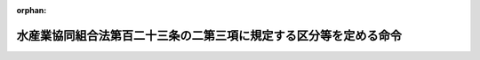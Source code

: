 .. _412M50000242015_20201201_502M60000202016:

:orphan:

==================================================================
水産業協同組合法第百二十三条の二第三項に規定する区分等を定める命令
==================================================================

.. raw:: html
    
    
    <main id="contentsLaw" class="active">
    <div id="innerDocument" class="active">
    
    
    
    
    <div style="margin-bottom: 12px;">
    <div id="lawTitleNo" style="font-size: 1.067rem; font-weight: bold;" class="_shokanBoxParent">平成十二年総理府・大蔵省・農林水産省令第十五号<div class="_shokanBox"></div>
    <div class="_inyoBox" id="_inyo_"></div>
    </div>
    <div id="lawTitle" style="margin-left: 3rem; font-size: 1.5rem; font-weight: bold; line-height: 1.25em;" class="_shokanBoxParent">
    <span data-xpath="">水産業協同組合法第百二十三条の二第三項に規定する区分等を定める命令</span><div class="_shokanBox" id="_shokan_"><div class="_shokanBtnIcons"></div></div>
    <div class="_inyoBox" id="_inyo_"></div>
    </div>
    </div><section id="EnactStatement" class="active EnactStatement"><div class="_div_EnactStatement _shokanBoxParent" style="text-indent: 1em;">
    <span data-xpath="">中央省庁等改革のための国の行政組織関係法律の整備等に関する法律（平成十一年法律第百二号）その他中央省庁等改革関係法律の施行に伴い、及び水産業協同組合法（昭和二十三年法律第二百四十二号）第百二十三条の二第四項の規定に基づき、水産業協同組合法第百二十三条の二第四項に規定する区分等を定める命令を次のように定める。</span><div class="_shokanBox" id="_shokan_"><div class="_shokanBtnIcons"></div></div>
    <div class="_inyoBox" id="_inyo_"></div>
    </div></section><section id="MainProvision" class="active MainProvision"><section id="" class="active Article"><div style="margin-left: 1em; font-weight: bold;" class="_div_ArticleCaption _shokanBoxParent">
    <span data-xpath="">（組合の自己資本の充実の状況に係る区分及びこれに応じた命令）</span><div class="_shokanBox" id="_shokan_"><div class="_shokanBtnIcons"></div></div>
    <div class="_inyoBox" id="_inyo_"></div>
    </div>
    <div style="margin-left: 1em; text-indent: -1em;" id="" class="_div_ArticleTitle _shokanBoxParent">
    <span style="font-weight: bold;">第一条</span>　<span data-xpath="">水産業協同組合法（以下「法」という。）第十一条第一項第四号の事業を行う漁業協同組合及び法第九十三条第一項第二号の事業を行う水産加工業協同組合（以下「組合」という。）についての法第百二十三条の二第三項の主務省令で定める自己資本の充実の状況に係る区分及び当該区分に応じ主務省令で定める命令は、次条に定める場合を除き、次の表のとおりとする。</span><div class="_shokanBox" id="_shokan_"><div class="_shokanBtnIcons"></div></div>
    <div class="_inyoBox" id="_inyo_"></div>
    </div>
    <div class="_shokanBoxParent">
    <table class="Table" style="margin-left: 1em;">
    <tr class="TableRow">
    <td style="border-top: black solid 1px; border-bottom: black solid 1px; border-left: black solid 1px; border-right: black solid 1px;" class="col-pad" colspan="2"><div><span data-xpath="">自己資本の充実の状況に係る区分</span></div></td>
    <td style="border-top: black solid 1px; border-bottom: black solid 1px; border-left: black solid 1px; border-right: black solid 1px;" class="col-pad"><div><span data-xpath="">命令</span></div></td>
    </tr>
    <tr class="TableRow">
    <td style="border-top: black solid 1px; border-bottom: black solid 1px; border-left: black solid 1px; border-right: black solid 1px;" class="col-pad"><div><span data-xpath="">非対象区分</span></div></td>
    <td style="border-top: black solid 1px; border-bottom: black solid 1px; border-left: black solid 1px; border-right: black solid 1px;" class="col-pad"><div>
    <span data-xpath="">単体自己資本比率</span><br><span data-xpath="">四パーセント以上</span>
    </div></td>
    <td style="border-top: black solid 1px; border-bottom: black solid 1px; border-left: black solid 1px; border-right: black solid 1px;" class="col-pad"> </td>
    </tr>
    <tr class="TableRow">
    <td style="border-top: black solid 1px; border-bottom: black solid 1px; border-left: black solid 1px; border-right: black solid 1px;" class="col-pad"><div><span data-xpath="">第一区分</span></div></td>
    <td style="border-top: black solid 1px; border-bottom: black solid 1px; border-left: black solid 1px; border-right: black solid 1px;" class="col-pad"><div>
    <span data-xpath="">単体自己資本比率</span><br><span data-xpath="">二パーセント以上四パーセント未満</span>
    </div></td>
    <td style="border-top: black solid 1px; border-bottom: black solid 1px; border-left: black solid 1px; border-right: black solid 1px;" class="col-pad"><div><span data-xpath="">経営の健全性を確保するための合理的と認められる改善計画の提出の求め及びその実行の命令</span></div></td>
    </tr>
    <tr class="TableRow">
    <td style="border-top: black solid 1px; border-bottom: black solid 1px; border-left: black solid 1px; border-right: black solid 1px;" class="col-pad"><div><span data-xpath="">第二区分</span></div></td>
    <td style="border-top: black solid 1px; border-bottom: black solid 1px; border-left: black solid 1px; border-right: black solid 1px;" class="col-pad"><div>
    <span data-xpath="">単体自己資本比率</span><br><span data-xpath="">〇パーセント以上二パーセント未満</span>
    </div></td>
    <td style="border-top: black solid 1px; border-bottom: black solid 1px; border-left: black solid 1px; border-right: black solid 1px;" class="col-pad"><div>
    <span data-xpath="">次の各号に掲げる自己資本の充実に資する措置に係る命令</span><br><span data-xpath="">一　自己資本の充実に係る合理的と認められる計画の提出及びその実行</span><br><span data-xpath="">二　配当又は役員賞与の禁止又はその額の抑制</span><br><span data-xpath="">三　総資産の圧縮又は増加の抑制</span><br><span data-xpath="">四　取引の通常の条件に照らして不利益を被るものと認められる条件による貯金又は定期積金の受入れの禁止又は抑制</span><br><span data-xpath="">五　一部の事務所における業務の縮小</span><br><span data-xpath="">六　一部の従たる事務所の廃止</span><br><span data-xpath="">七　法第十一条第一項第五号の事業のうち法第八十七条第三項各号に掲げるもの、法第十一条第三項各号に掲げる事業（同項第一号及び第二号に掲げる事業並びにこれらに附帯する事業を除く。）若しくは同条第四項若しくは第五項に規定する事業又は法第九十三条第一項第三号の事業のうち法第八十七条第三項各号に掲げるもの、法第九十三条第二項各号に掲げる事業（同項第一号及び第二号に掲げる事業並びにこれらに附帯する事業を除く。）若しくは同条第三項若しくは第四項に規定する事業の縮小又は新規の取扱いの禁止</span><br><span data-xpath="">八　その他農林水産大臣及び金融庁長官又は都道府県知事が必要と認める措置</span>
    </div></td>
    </tr>
    <tr class="TableRow">
    <td style="border-top: black solid 1px; border-bottom: black solid 1px; border-left: black solid 1px; border-right: black solid 1px;" class="col-pad"><div><span data-xpath="">第三区分</span></div></td>
    <td style="border-top: black solid 1px; border-bottom: black solid 1px; border-left: black solid 1px; border-right: black solid 1px;" class="col-pad"><div>
    <span data-xpath="">単体自己資本比率</span><br><span data-xpath="">〇パーセント未満</span>
    </div></td>
    <td style="border-top: black solid 1px; border-bottom: black solid 1px; border-left: black solid 1px; border-right: black solid 1px;" class="col-pad"><div><span data-xpath="">業務の全部又は一部の停止の命令</span></div></td>
    </tr>
    </table>
    <div class="_shokanBox"></div>
    <div class="_inyoBox"></div>
    </div>
    <div style="margin-left: 1em; text-indent: -1em;" class="_div_ParagraphSentence _shokanBoxParent">
    <span style="font-weight: bold;">２</span>　<span data-xpath="">組合及びその子会社等（法第五十八条の二第二項（法第九十六条第三項において準用する場合を含む。）に規定する子会社等をいう。以下この条及び次条において同じ。）についての法第百二十三条の二第三項の主務省令で定める自己資本の充実の状況に係る区分及び当該区分に応じ主務省令で定める命令は、次条に定める場合を除き、次の表のとおりとする。</span><div class="_shokanBox" id="_shokan_"><div class="_shokanBtnIcons"></div></div>
    <div class="_inyoBox" id="_inyo_"></div>
    </div>
    <div class="_shokanBoxParent">
    <table class="Table" style="margin-left: 1em;">
    <tr class="TableRow">
    <td style="border-top: black solid 1px; border-bottom: black solid 1px; border-left: black solid 1px; border-right: black solid 1px;" class="col-pad" colspan="2"><div><span data-xpath="">自己資本の充実の状況に係る区分</span></div></td>
    <td style="border-top: black solid 1px; border-bottom: black solid 1px; border-left: black solid 1px; border-right: black solid 1px;" class="col-pad"><div><span data-xpath="">命令</span></div></td>
    </tr>
    <tr class="TableRow">
    <td style="border-top: black solid 1px; border-bottom: black solid 1px; border-left: black solid 1px; border-right: black solid 1px;" class="col-pad"><div><span data-xpath="">非対象区分</span></div></td>
    <td style="border-top: black solid 1px; border-bottom: black solid 1px; border-left: black solid 1px; border-right: black solid 1px;" class="col-pad"><div><span data-xpath="">連結自己資本比率四パーセント以上</span></div></td>
    <td style="border-top: black solid 1px; border-bottom: black solid 1px; border-left: black solid 1px; border-right: black solid 1px;" class="col-pad"> </td>
    </tr>
    <tr class="TableRow">
    <td style="border-top: black solid 1px; border-bottom: black solid 1px; border-left: black solid 1px; border-right: black solid 1px;" class="col-pad"><div><span data-xpath="">第一区分</span></div></td>
    <td style="border-top: black solid 1px; border-bottom: black solid 1px; border-left: black solid 1px; border-right: black solid 1px;" class="col-pad"><div><span data-xpath="">連結自己資本比率二パーセント以上四パーセント未満</span></div></td>
    <td style="border-top: black solid 1px; border-bottom: black solid 1px; border-left: black solid 1px; border-right: black solid 1px;" class="col-pad"><div><span data-xpath="">組合及びその子会社等の経営の健全性を確保するための合理的と認められる改善計画の提出の求め及びその実行の命令</span></div></td>
    </tr>
    <tr class="TableRow">
    <td style="border-top: black solid 1px; border-bottom: black solid 1px; border-left: black solid 1px; border-right: black solid 1px;" class="col-pad"><div><span data-xpath="">第二区分</span></div></td>
    <td style="border-top: black solid 1px; border-bottom: black solid 1px; border-left: black solid 1px; border-right: black solid 1px;" class="col-pad"><div><span data-xpath="">連結自己資本比率〇パーセント以上二パーセント未満</span></div></td>
    <td style="border-top: black solid 1px; border-bottom: black solid 1px; border-left: black solid 1px; border-right: black solid 1px;" class="col-pad"><div>
    <span data-xpath="">次の各号に掲げる組合及びその子会社等の自己資本の充実に資する措置に係る命令</span><br><span data-xpath="">一　組合及びその子会社等の自己資本の充実に係る合理的と認められる計画の提出及びその実行</span><br><span data-xpath="">二　配当又は役員賞与の禁止又はその額の抑制</span><br><span data-xpath="">三　総資産の圧縮又は増加の抑制</span><br><span data-xpath="">四　組合の取引の通常の条件に照らして不利益を被るものと認められる条件による貯金又は定期積金の受入れの禁止又は抑制</span><br><span data-xpath="">五　一部の事務所における業務の縮小</span><br><span data-xpath="">六　一部の従たる事務所の廃止</span><br><span data-xpath="">七　子会社等の業務の縮小</span><br><span data-xpath="">八　子会社等の株式又は持分の処分</span><br><span data-xpath="">九　法第十一条第一項第五号の事業のうち法第八十七条第三項各号に掲げるもの、法第十一条第三項各号に掲げる事業（同項第一号及び第二号に掲げる事業並びにこれらに附帯する事業を除く。）若しくは同条第四項若しくは第五項に規定する事業又は法第九十三条第一項第三号の事業のうち法第八十七条第三項各号に掲げるもの、法第九十三条第二項各号に掲げる事業（同項第一号及び第二号に掲げる事業並びにこれらに附帯する事業を除く。）若しくは同条第三項若しくは第四項に規定する事業の縮小又は新規の取扱いの禁止</span><br><span data-xpath="">十　その他農林水産大臣及び金融庁長官又は都道府県知事が必要と認める措置</span>
    </div></td>
    </tr>
    <tr class="TableRow">
    <td style="border-top: black solid 1px; border-bottom: black solid 1px; border-left: black solid 1px; border-right: black solid 1px;" class="col-pad"><div><span data-xpath="">第三区分</span></div></td>
    <td style="border-top: black solid 1px; border-bottom: black solid 1px; border-left: black solid 1px; border-right: black solid 1px;" class="col-pad"><div><span data-xpath="">連結自己資本比率〇パーセント未満</span></div></td>
    <td style="border-top: black solid 1px; border-bottom: black solid 1px; border-left: black solid 1px; border-right: black solid 1px;" class="col-pad"><div><span data-xpath="">業務の全部又は一部の停止の命令</span></div></td>
    </tr>
    </table>
    <div class="_shokanBox"></div>
    <div class="_inyoBox"></div>
    </div>
    <div style="margin-left: 1em; text-indent: -1em;" class="_div_ParagraphSentence _shokanBoxParent">
    <span style="font-weight: bold;">３</span>　<span data-xpath="">第一項の表中「単体自己資本比率」とは、法第十一条の八第一項各号（法第九十六条第一項において準用する場合を含む。）に掲げる基準（次項において「自己資本比率基準」という。）のうち法第十一条の八第一項第一号（法第九十六条第一項において準用する場合を含む。）に掲げる基準に係る算式により得られる比率をいう。</span><div class="_shokanBox" id="_shokan_"><div class="_shokanBtnIcons"></div></div>
    <div class="_inyoBox" id="_inyo_"></div>
    </div>
    <div style="margin-left: 1em; text-indent: -1em;" class="_div_ParagraphSentence _shokanBoxParent">
    <span style="font-weight: bold;">４</span>　<span data-xpath="">第二項の表中「連結自己資本比率」とは、自己資本比率基準のうち法第十一条の八第一項第二号（法第九十六条第一項において準用する場合を含む。）に掲げる基準に係る算式により得られる比率をいう。</span><div class="_shokanBox" id="_shokan_"><div class="_shokanBtnIcons"></div></div>
    <div class="_inyoBox" id="_inyo_"></div>
    </div></section><section id="" class="active Article"><div style="margin-left: 1em; text-indent: -1em;" id="" class="_div_ArticleTitle _shokanBoxParent">
    <span style="font-weight: bold;">第二条</span>　<span data-xpath="">組合が、その自己資本比率（前条第三項に規定する単体自己資本比率及び同条第四項に規定する連結自己資本比率をいう。以下この条において同じ。）が当該組合又は当該組合及びその子会社等が従前に該当していた前条第一項又は第二項の表の区分に係る自己資本比率の範囲を超えて低下したことを知った後、速やかに、その自己資本比率を当該組合又は当該組合及びその子会社等が該当するこれらの表の区分に係る自己資本比率の範囲を超えて確実に改善するための合理的と認められる計画を農林水産大臣及び金融庁長官又は都道府県知事に提出した場合には、当該組合について、当該区分に応じた命令は、当該組合又は当該組合及びその子会社等の自己資本比率以上で当該計画の実施後に見込まれる当該組合又は当該組合及びその子会社等の自己資本比率以下の自己資本比率に係るこれらの表の区分（非対象区分を除く。）に掲げる命令とする。</span><span data-xpath="">ただし、当該計画が合理的でないことが明らかになった場合には、当該組合について、当該組合又は当該組合及びその子会社等が該当するこれらの表の区分に係る命令は、同条第一項又は第二項の表のとおりとする。</span><div class="_shokanBox" id="_shokan_"><div class="_shokanBtnIcons"></div></div>
    <div class="_inyoBox" id="_inyo_"></div>
    </div>
    <div style="margin-left: 1em; text-indent: -1em;" class="_div_ParagraphSentence _shokanBoxParent">
    <span style="font-weight: bold;">２</span>　<span data-xpath="">前条第一項又は第二項の表の第三区分に該当する組合の貸借対照表又は組合及びその子会社等について連結して記載した貸借対照表の資産の部に計上されるべき金額（次の各号に掲げる資産については、当該各号に定める価額とする。次項並びに第四条第二項及び第三項において同じ。）の合計額がこれらの貸借対照表の負債の部に計上されるべき金額の合計額を上回る場合又は上回ると見込まれる場合には、当該組合について、当該区分に応じた命令は、前条第一項又は第二項の表の第二区分に掲げる命令を含むものとする。</span><div class="_shokanBox" id="_shokan_"><div class="_shokanBtnIcons"></div></div>
    <div class="_inyoBox" id="_inyo_"></div>
    </div>
    <div id="" style="margin-left: 2em; text-indent: -1em;" class="_div_ItemSentence _shokanBoxParent">
    <span style="font-weight: bold;">一</span>　<span data-xpath="">金融商品取引所（金融商品取引法（昭和二十三年法律第二十五号）第二条第十六項に規定する金融商品取引所又は外国において設立されている類似の性質を有するものをいう。以下この号において同じ。）に上場されている有価証券</span>　<span data-xpath="">自己資本比率の算出を行う日（以下この項において「算出日」という。）の金融商品取引所における最終価格に基づき算出した価額</span><div class="_shokanBox" id="_shokan_"><div class="_shokanBtnIcons"></div></div>
    <div class="_inyoBox" id="_inyo_"></div>
    </div>
    <div id="" style="margin-left: 2em; text-indent: -1em;" class="_div_ItemSentence _shokanBoxParent">
    <span style="font-weight: bold;">二</span>　<span data-xpath="">前号に掲げる有価証券以外の有価証券</span>　<span data-xpath="">算出日の公表されている最終価格に基づき算出した価額又はこれに準ずるものとして合理的な方法により算出した価額</span><div class="_shokanBox" id="_shokan_"><div class="_shokanBtnIcons"></div></div>
    <div class="_inyoBox" id="_inyo_"></div>
    </div>
    <div id="" style="margin-left: 2em; text-indent: -1em;" class="_div_ItemSentence _shokanBoxParent">
    <span style="font-weight: bold;">三</span>　<span data-xpath="">有形固定資産</span>　<span data-xpath="">算出日の適正な評価価格に基づき算出した価額</span><div class="_shokanBox" id="_shokan_"><div class="_shokanBtnIcons"></div></div>
    <div class="_inyoBox" id="_inyo_"></div>
    </div>
    <div id="" style="margin-left: 2em; text-indent: -1em;" class="_div_ItemSentence _shokanBoxParent">
    <span style="font-weight: bold;">四</span>　<span data-xpath="">前三号に掲げる資産以外の資産で帳簿価額が算出日において評価した価額と著しく異なるもの</span>　<span data-xpath="">当該評価した価額</span><div class="_shokanBox" id="_shokan_"><div class="_shokanBtnIcons"></div></div>
    <div class="_inyoBox" id="_inyo_"></div>
    </div>
    <div style="margin-left: 1em; text-indent: -1em;" class="_div_ParagraphSentence _shokanBoxParent">
    <span style="font-weight: bold;">３</span>　<span data-xpath="">前条第一項又は第二項の表の第三区分以外の区分に該当する組合の貸借対照表又は組合及びその子会社等について連結して記載した貸借対照表の資産の部に計上されるべき金額の合計額がこれらの貸借対照表の負債の部に計上されるべき金額の合計額を下回る場合又は下回ると見込まれる場合には、当該組合について、当該区分に応じた命令は、同条第一項又は第二項の表の第三区分に掲げる命令を含むものとする。</span><div class="_shokanBox" id="_shokan_"><div class="_shokanBtnIcons"></div></div>
    <div class="_inyoBox" id="_inyo_"></div>
    </div>
    <div style="margin-left: 1em; text-indent: -1em;" class="_div_ParagraphSentence _shokanBoxParent">
    <span style="font-weight: bold;">４</span>　<span data-xpath="">組合が次の各号のいずれかに該当するものである場合には、当該組合について、当該組合又は当該組合及びその子会社等が該当する前条第一項又は第二項の表の区分に応じた命令は、当該組合又は当該組合及びその子会社等の自己資本比率以上の自己資本比率に係るこれらの表の区分に掲げる命令とする。</span><div class="_shokanBox" id="_shokan_"><div class="_shokanBtnIcons"></div></div>
    <div class="_inyoBox" id="_inyo_"></div>
    </div>
    <div id="" style="margin-left: 2em; text-indent: -1em;" class="_div_ItemSentence _shokanBoxParent">
    <span style="font-weight: bold;">一</span>　<span data-xpath="">適格性の認定等（農水産業協同組合貯金保険法（昭和四十八年法律第五十三号）第六十六条第一項に規定する適格性の認定等をいう。以下この項及び第四条第四項において同じ。）に係る合併等（同法第六十一条第二項に規定する合併等をいう。第四条第四項第一号において同じ。）を行った救済農水産業協同組合（同法第六十一条第一項に規定する救済農水産業協同組合をいう。第四条第四項第一号において同じ。）</span><div class="_shokanBox" id="_shokan_"><div class="_shokanBtnIcons"></div></div>
    <div class="_inyoBox" id="_inyo_"></div>
    </div>
    <div id="" style="margin-left: 2em; text-indent: -1em;" class="_div_ItemSentence _shokanBoxParent">
    <span style="font-weight: bold;">二</span>　<span data-xpath="">適格性の認定等を受けた農水産業協同組合連合会等（農水産業協同組合貯金保険法第六十二条第一項に規定する農水産業協同組合連合会等をいう。第四条第四項第二号において同じ。）から同法第六十二条第一項に規定する資金の貸付けその他の援助を受けた農水産業協同組合（同法第二条第一項に規定する農水産業協同組合をいう。次号並びに第四条第四項第二号及び第三号において同じ。）</span><div class="_shokanBox" id="_shokan_"><div class="_shokanBtnIcons"></div></div>
    <div class="_inyoBox" id="_inyo_"></div>
    </div>
    <div id="" style="margin-left: 2em; text-indent: -1em;" class="_div_ItemSentence _shokanBoxParent">
    <span style="font-weight: bold;">三</span>　<span data-xpath="">適格性の認定等を受けた農水産業協同組合であって、指定支援法人（農林中央金庫及び特定農水産業協同組合等による信用事業の再編及び強化に関する法律（平成八年法律第百十八号）第三十二条第二項に規定する指定支援法人をいう。第四条第四項第三号において同じ。）が行う同法第三十三条に規定する業務の対象となったもの</span><div class="_shokanBox" id="_shokan_"><div class="_shokanBtnIcons"></div></div>
    <div class="_inyoBox" id="_inyo_"></div>
    </div></section><section id="" class="active Article"><div style="margin-left: 1em; font-weight: bold;" class="_div_ArticleCaption _shokanBoxParent">
    <span data-xpath="">（連合会の自己資本の充実の状況に係る区分及びこれに応じた命令）</span><div class="_shokanBox" id="_shokan_"><div class="_shokanBtnIcons"></div></div>
    <div class="_inyoBox" id="_inyo_"></div>
    </div>
    <div style="margin-left: 1em; text-indent: -1em;" id="" class="_div_ArticleTitle _shokanBoxParent">
    <span style="font-weight: bold;">第三条</span>　<span data-xpath="">法第八十七条第一項第四号の事業を行う漁業協同組合連合会及び法第九十七条第一項第二号の事業を行う水産加工業協同組合連合会（以下「連合会」という。）についての法第百二十三条の二第三項の主務省令で定める自己資本の充実の状況に係る区分及び当該区分に応じ主務省令で定める命令は、次条に定める場合を除き、次の表のとおりとする。</span><div class="_shokanBox" id="_shokan_"><div class="_shokanBtnIcons"></div></div>
    <div class="_inyoBox" id="_inyo_"></div>
    </div>
    <div class="_shokanBoxParent">
    <table class="Table" style="margin-left: 1em;">
    <tr class="TableRow">
    <td style="border-top: black solid 1px; border-bottom: black solid 1px; border-left: black solid 1px; border-right: black solid 1px;" class="col-pad" colspan="2"><div><span data-xpath="">自己資本の充実の状況に係る区分</span></div></td>
    <td style="border-top: black solid 1px; border-bottom: black solid 1px; border-left: black solid 1px; border-right: black solid 1px;" class="col-pad"><div><span data-xpath="">命令</span></div></td>
    </tr>
    <tr class="TableRow">
    <td style="border-top: black solid 1px; border-bottom: black solid 1px; border-left: black solid 1px; border-right: black solid 1px;" class="col-pad"><div><span data-xpath="">非対象区分</span></div></td>
    <td style="border-top: black solid 1px; border-bottom: black solid 1px; border-left: black solid 1px; border-right: black solid 1px;" class="col-pad"><div><span data-xpath="">単体自己資本比率四パーセント以上</span></div></td>
    <td style="border-top: black solid 1px; border-bottom: black solid 1px; border-left: black solid 1px; border-right: black solid 1px;" class="col-pad"> </td>
    </tr>
    <tr class="TableRow">
    <td style="border-top: black solid 1px; border-bottom: black solid 1px; border-left: black solid 1px; border-right: black solid 1px;" class="col-pad"><div><span data-xpath="">第一区分</span></div></td>
    <td style="border-top: black solid 1px; border-bottom: black solid 1px; border-left: black solid 1px; border-right: black solid 1px;" class="col-pad"><div><span data-xpath="">単体自己資本比率二パーセント以上四パーセント未満</span></div></td>
    <td style="border-top: black solid 1px; border-bottom: black solid 1px; border-left: black solid 1px; border-right: black solid 1px;" class="col-pad"><div><span data-xpath="">経営の健全性を確保するための合理的と認められる改善計画（原則として資本の増強に係る措置を含むものとする。）の提出の求め及びその実行の命令</span></div></td>
    </tr>
    <tr class="TableRow">
    <td style="border-top: black solid 1px; border-bottom: black solid 1px; border-left: black solid 1px; border-right: black solid 1px;" class="col-pad"><div><span data-xpath="">第二区分</span></div></td>
    <td style="border-top: black solid 1px; border-bottom: black solid 1px; border-left: black solid 1px; border-right: black solid 1px;" class="col-pad"><div><span data-xpath="">単体自己資本比率一パーセント以上二パーセント未満</span></div></td>
    <td style="border-top: black solid 1px; border-bottom: black solid 1px; border-left: black solid 1px; border-right: black solid 1px;" class="col-pad"><div>
    <span data-xpath="">次の各号に掲げる自己資本の充実に資する措置に係る命令</span><br><span data-xpath="">一　資本の増強に係る合理的と認められる計画の提出及びその実行</span><br><span data-xpath="">二　配当又は役員賞与の禁止又はその額の抑制</span><br><span data-xpath="">三　総資産の圧縮又は増加の抑制</span><br><span data-xpath="">四　取引の通常の条件に照らして不利益を被るものと認められる条件による貯金又は定期積金の受入れの禁止又は抑制</span><br><span data-xpath="">五　一部の事務所における業務の縮小</span><br><span data-xpath="">六　一部の従たる事務所の廃止</span><br><span data-xpath="">七　法第八十七条第一項第五号の事業のうち同条第三項各号に掲げるもの、同条第四項各号に掲げる事業（同項第一号及び第二号に掲げる事業並びにこれらに附帯する事業を除く。）若しくは同条第五項若しくは第六項に規定する事業又は法第九十七条第一項第三号の事業のうち同条第二項各号に掲げるもの、同条第三項各号に掲げる事業（同項第一号及び第二号に掲げる事業並びにこれらに附帯する事業を除く。）若しくは同条第四項若しくは第五項に規定する事業の縮小又は新規の取扱いの禁止</span><br><span data-xpath="">八　その他農林水産大臣及び金融庁長官又は都道府県知事が必要と認める措置</span>
    </div></td>
    </tr>
    <tr class="TableRow">
    <td style="border-top: black solid 1px; border-bottom: black solid 1px; border-left: black solid 1px; border-right: black solid 1px;" class="col-pad"><div><span data-xpath="">第二区分の二</span></div></td>
    <td style="border-top: black solid 1px; border-bottom: black solid 1px; border-left: black solid 1px; border-right: black solid 1px;" class="col-pad"><div><span data-xpath="">単体自己資本比率〇パーセント以上一パーセント未満</span></div></td>
    <td style="border-top: black solid 1px; border-bottom: black solid 1px; border-left: black solid 1px; border-right: black solid 1px;" class="col-pad"><div><span data-xpath="">自己資本の充実、大幅な業務の縮小又は法第八十七条第一項第四号若しくは第九十七条第一項第二号に掲げる事業の廃止等の措置のいずれかを選択した上当該選択に係る措置を実行することの命令</span></div></td>
    </tr>
    <tr class="TableRow">
    <td style="border-top: black solid 1px; border-bottom: black solid 1px; border-left: black solid 1px; border-right: black solid 1px;" class="col-pad"><div><span data-xpath="">第三区分</span></div></td>
    <td style="border-top: black solid 1px; border-bottom: black solid 1px; border-left: black solid 1px; border-right: black solid 1px;" class="col-pad"><div><span data-xpath="">単体自己資本比率〇パーセント未満</span></div></td>
    <td style="border-top: black solid 1px; border-bottom: black solid 1px; border-left: black solid 1px; border-right: black solid 1px;" class="col-pad"><div><span data-xpath="">業務の全部又は一部の停止の命令</span></div></td>
    </tr>
    </table>
    <div class="_shokanBox"></div>
    <div class="_inyoBox"></div>
    </div>
    <div style="margin-left: 1em; text-indent: -1em;" class="_div_ParagraphSentence _shokanBoxParent">
    <span style="font-weight: bold;">２</span>　<span data-xpath="">連合会及びその子会社等（法第九十二条第三項及び第百条第三項において準用する法第五十八条の二第二項に規定する子会社等をいう。以下この条及び次条において同じ。）についての法第百二十三条の二第三項の主務省令で定める自己資本の充実の状況に係る区分及び当該区分に応じ主務省令で定める命令は、次条に定める場合を除き、次の表のとおりとする。</span><div class="_shokanBox" id="_shokan_"><div class="_shokanBtnIcons"></div></div>
    <div class="_inyoBox" id="_inyo_"></div>
    </div>
    <div class="_shokanBoxParent">
    <table class="Table" style="margin-left: 1em;">
    <tr class="TableRow">
    <td style="border-top: black solid 1px; border-bottom: black solid 1px; border-left: black solid 1px; border-right: black solid 1px;" class="col-pad" colspan="2"><div><span data-xpath="">自己資本の充実の状況に係る区分</span></div></td>
    <td style="border-top: black solid 1px; border-bottom: black solid 1px; border-left: black solid 1px; border-right: black solid 1px;" class="col-pad"><div><span data-xpath="">命令</span></div></td>
    </tr>
    <tr class="TableRow">
    <td style="border-top: black solid 1px; border-bottom: black solid 1px; border-left: black solid 1px; border-right: black solid 1px;" class="col-pad"><div><span data-xpath="">非対象区分</span></div></td>
    <td style="border-top: black solid 1px; border-bottom: black solid 1px; border-left: black solid 1px; border-right: black solid 1px;" class="col-pad"><div><span data-xpath="">連結自己資本比率四パーセント以上</span></div></td>
    <td style="border-top: black solid 1px; border-bottom: black solid 1px; border-left: black solid 1px; border-right: black solid 1px;" class="col-pad"> </td>
    </tr>
    <tr class="TableRow">
    <td style="border-top: black solid 1px; border-bottom: black solid 1px; border-left: black solid 1px; border-right: black solid 1px;" class="col-pad"><div><span data-xpath="">第一区分</span></div></td>
    <td style="border-top: black solid 1px; border-bottom: black solid 1px; border-left: black solid 1px; border-right: black solid 1px;" class="col-pad"><div><span data-xpath="">連結自己資本比率二パーセント以上四パーセント未満</span></div></td>
    <td style="border-top: black solid 1px; border-bottom: black solid 1px; border-left: black solid 1px; border-right: black solid 1px;" class="col-pad"><div><span data-xpath="">連合会及びその子会社等の経営の健全性を確保するための合理的と認められる改善計画（原則として資本の増強に係る措置を含むものとする。）の提出の求め及びその実行の命令</span></div></td>
    </tr>
    <tr class="TableRow">
    <td style="border-top: black solid 1px; border-bottom: black solid 1px; border-left: black solid 1px; border-right: black solid 1px;" class="col-pad"><div><span data-xpath="">第二区分</span></div></td>
    <td style="border-top: black solid 1px; border-bottom: black solid 1px; border-left: black solid 1px; border-right: black solid 1px;" class="col-pad"><div><span data-xpath="">連結自己資本比率一パーセント以上二パーセント未満</span></div></td>
    <td style="border-top: black solid 1px; border-bottom: black solid 1px; border-left: black solid 1px; border-right: black solid 1px;" class="col-pad"><div>
    <span data-xpath="">次の各号に掲げる連合会及びその子会社等の自己資本の充実に資する措置に係る命令</span><br><span data-xpath="">一　資本の増強に係る合理的と認められる計画の提出及びその実行</span><br><span data-xpath="">二　配当又は役員賞与の禁止又はその額の抑制</span><br><span data-xpath="">三　連合会及びその子会社等の総資産の圧縮又は増加の抑制</span><br><span data-xpath="">四　連合会の取引の通常の条件に照らして不利益を被るものと認められる条件による貯金又は定期積金の受入れの禁止又は抑制</span><br><span data-xpath="">五　一部の事務所における業務の縮小</span><br><span data-xpath="">六　一部の従たる事務所の廃止</span><br><span data-xpath="">七　子会社等の業務の縮小</span><br><span data-xpath="">八　子会社等の株式又は持分の処分</span><br><span data-xpath="">九　法第八十七条第一項第五号の事業のうち同条第三項各号に掲げるもの、同条第四項各号に掲げる事業（同項第一号及び第二号に掲げる事業並びにこれらに附帯する事業を除く。）若しくは同条第五項若しくは第六項に規定する事業又は法第九十七条第一項第三号の事業のうち同条第二項各号に掲げるもの、同条第三項各号に掲げる事業（同項第一号及び第二号に掲げる事業並びにこれらに附帯する事業を除く。）若しくは同条第四項若しくは第五項に規定する事業の縮小又は新規の取扱いの禁止</span><br><span data-xpath="">十　その他農林水産大臣及び金融庁長官又は都道府県知事が必要と認める措置</span>
    </div></td>
    </tr>
    <tr class="TableRow">
    <td style="border-top: black solid 1px; border-bottom: black solid 1px; border-left: black solid 1px; border-right: black solid 1px;" class="col-pad"><div><span data-xpath="">第二区分の二</span></div></td>
    <td style="border-top: black solid 1px; border-bottom: black solid 1px; border-left: black solid 1px; border-right: black solid 1px;" class="col-pad"><div><span data-xpath="">連結自己資本比率〇パーセント以上一パーセント未満</span></div></td>
    <td style="border-top: black solid 1px; border-bottom: black solid 1px; border-left: black solid 1px; border-right: black solid 1px;" class="col-pad"><div><span data-xpath="">自己資本の充実、大幅な業務の縮小又は法第八十七条第一項第四号若しくは第九十七条第一項第二号に掲げる事業の廃止等の措置のいずれかを選択した上当該選択に係る措置を実行することの命令</span></div></td>
    </tr>
    <tr class="TableRow">
    <td style="border-top: black solid 1px; border-bottom: black solid 1px; border-left: black solid 1px; border-right: black solid 1px;" class="col-pad"><div><span data-xpath="">第三区分</span></div></td>
    <td style="border-top: black solid 1px; border-bottom: black solid 1px; border-left: black solid 1px; border-right: black solid 1px;" class="col-pad"><div><span data-xpath="">連結自己資本比率〇パーセント未満</span></div></td>
    <td style="border-top: black solid 1px; border-bottom: black solid 1px; border-left: black solid 1px; border-right: black solid 1px;" class="col-pad"><div><span data-xpath="">業務の全部又は一部の停止の命令</span></div></td>
    </tr>
    </table>
    <div class="_shokanBox"></div>
    <div class="_inyoBox"></div>
    </div>
    <div style="margin-left: 1em; text-indent: -1em;" class="_div_ParagraphSentence _shokanBoxParent">
    <span style="font-weight: bold;">３</span>　<span data-xpath="">第一項の表中「単体自己資本比率」とは、法第九十二条第一項及び第百条第一項において準用する法第十一条の八第一項各号に掲げる基準（次項において「自己資本比率基準」という。）のうち法第九十二条第一項及び第百条第一項において準用する法第十一条の六第一項第一号に掲げる基準に係る算式により得られる比率をいう。</span><div class="_shokanBox" id="_shokan_"><div class="_shokanBtnIcons"></div></div>
    <div class="_inyoBox" id="_inyo_"></div>
    </div>
    <div style="margin-left: 1em; text-indent: -1em;" class="_div_ParagraphSentence _shokanBoxParent">
    <span style="font-weight: bold;">４</span>　<span data-xpath="">第二項の表中「連結自己資本比率」とは、自己資本比率基準のうち法第九十二条第一項及び第百条第一項において準用する法第十一条の八第一項第二号に掲げる基準に係る算式により得られる比率をいう。</span><div class="_shokanBox" id="_shokan_"><div class="_shokanBtnIcons"></div></div>
    <div class="_inyoBox" id="_inyo_"></div>
    </div></section><section id="" class="active Article"><div style="margin-left: 1em; text-indent: -1em;" id="" class="_div_ArticleTitle _shokanBoxParent">
    <span style="font-weight: bold;">第四条</span>　<span data-xpath="">連合会が、その自己資本比率（前条第三項に規定する単体自己資本比率及び同条第四項に規定する連結自己資本比率をいう。以下この条において同じ。）が当該連合会又は当該連合会及びその子会社等が従前に該当していた前条第一項又は第二項の表の区分に係る自己資本比率の範囲を超えて低下したことを知った後、速やかに、その自己資本比率を当該連合会又は当該連合会及びその子会社等が該当するこれらの表の区分に係る自己資本比率の範囲を超えて確実に改善するための合理的と認められる計画を農林水産大臣及び金融庁長官又は都道府県知事に提出した場合には、当該連合会について、当該区分に応じた命令は、当該連合会又は当該連合会及びその子会社等の自己資本比率以上で当該計画の実施後に見込まれる当該連合会又は当該連合会及びその子会社等の自己資本比率以下の自己資本比率に係るこれらの表の区分（非対象区分を除く。）に掲げる命令とする。</span><span data-xpath="">ただし、当該計画が合理的でないことが明らかになった場合には、当該連合会について、当該連合会又は当該連合会及びその子会社等が該当するこれらの表の区分に係る命令は、同条第一項又は第二項の表のとおりとする。</span><div class="_shokanBox" id="_shokan_"><div class="_shokanBtnIcons"></div></div>
    <div class="_inyoBox" id="_inyo_"></div>
    </div>
    <div style="margin-left: 1em; text-indent: -1em;" class="_div_ParagraphSentence _shokanBoxParent">
    <span style="font-weight: bold;">２</span>　<span data-xpath="">前条第一項又は第二項の表の第三区分に該当する連合会の貸借対照表又は連合会及びその子会社等について連結して記載した貸借対照表の資産の部に計上されるべき金額の合計額がこれらの貸借対照表の負債の部に計上されるべき金額の合計額を上回る場合又は上回ると見込まれる場合には、当該連合会について、当該区分に応じた命令は、同条第一項又は第二項の表の第二区分の二に掲げる命令を含むものとする。</span><div class="_shokanBox" id="_shokan_"><div class="_shokanBtnIcons"></div></div>
    <div class="_inyoBox" id="_inyo_"></div>
    </div>
    <div style="margin-left: 1em; text-indent: -1em;" class="_div_ParagraphSentence _shokanBoxParent">
    <span style="font-weight: bold;">３</span>　<span data-xpath="">前条第一項又は第二項の表の第三区分以外の区分に該当する連合会の貸借対照表又は連合会及びその子会社等について連結して記載した貸借対照表の資産の部に計上されるべき金額の合計額がこれらの貸借対照表の負債の部に計上されるべき金額の合計額を下回る場合又は下回ると見込まれる場合には、当該連合会について、当該区分に応じた命令は、同条第一項又は第二項の表の第三区分に掲げる命令を含むものとする。</span><div class="_shokanBox" id="_shokan_"><div class="_shokanBtnIcons"></div></div>
    <div class="_inyoBox" id="_inyo_"></div>
    </div>
    <div style="margin-left: 1em; text-indent: -1em;" class="_div_ParagraphSentence _shokanBoxParent">
    <span style="font-weight: bold;">４</span>　<span data-xpath="">連合会が次の各号のいずれかに該当するものである場合には、当該連合会について、当該連合会又は当該連合会及びその子会社等が該当する前条第一項又は第二項の表の区分に応じた命令は、当該連合会又は当該連合会及びその子会社等の自己資本比率以上の自己資本比率に係るこれらの表の区分に掲げる命令とする。</span><div class="_shokanBox" id="_shokan_"><div class="_shokanBtnIcons"></div></div>
    <div class="_inyoBox" id="_inyo_"></div>
    </div>
    <div id="" style="margin-left: 2em; text-indent: -1em;" class="_div_ItemSentence _shokanBoxParent">
    <span style="font-weight: bold;">一</span>　<span data-xpath="">適格性の認定等に係る合併等を行った救済農水産業協同組合</span><div class="_shokanBox" id="_shokan_"><div class="_shokanBtnIcons"></div></div>
    <div class="_inyoBox" id="_inyo_"></div>
    </div>
    <div id="" style="margin-left: 2em; text-indent: -1em;" class="_div_ItemSentence _shokanBoxParent">
    <span style="font-weight: bold;">二</span>　<span data-xpath="">適格性の認定等を受けた農水産業協同組合連合会等から農水産業協同組合貯金保険法第六十二条第一項に規定する資金の貸付けその他の援助を受けた農水産業協同組合</span><div class="_shokanBox" id="_shokan_"><div class="_shokanBtnIcons"></div></div>
    <div class="_inyoBox" id="_inyo_"></div>
    </div>
    <div id="" style="margin-left: 2em; text-indent: -1em;" class="_div_ItemSentence _shokanBoxParent">
    <span style="font-weight: bold;">三</span>　<span data-xpath="">適格性の認定等を受けた農水産業協同組合であって、指定支援法人が行う農林中央金庫及び特定農水産業協同組合等による信用事業の再編及び強化に関する法律第三十三条に規定する業務の対象となったもの</span><div class="_shokanBox" id="_shokan_"><div class="_shokanBtnIcons"></div></div>
    <div class="_inyoBox" id="_inyo_"></div>
    </div></section></section><section id="" class="active SupplProvision"><div class="_div_SupplProvisionLabel SupplProvisionLabel _shokanBoxParent" style="margin-bottom: 10px; margin-left: 3em; font-weight: bold;">
    <span data-xpath="">附　則</span>　抄<div class="_shokanBox" id="_shokan_"><div class="_shokanBtnIcons"></div></div>
    <div class="_inyoBox" id="_inyo_"></div>
    </div>
    <section id="" class="active Article"><div style="margin-left: 1em; font-weight: bold;" class="_div_ArticleCaption _shokanBoxParent">
    <span data-xpath="">（施行期日）</span><div class="_shokanBox" id="_shokan_"><div class="_shokanBtnIcons"></div></div>
    <div class="_inyoBox" id="_inyo_"></div>
    </div>
    <div style="margin-left: 1em; text-indent: -1em;" id="" class="_div_ArticleTitle _shokanBoxParent">
    <span style="font-weight: bold;">第一条</span>　<span data-xpath="">この命令は、平成十二年七月一日から施行する。</span><div class="_shokanBox" id="_shokan_"><div class="_shokanBtnIcons"></div></div>
    <div class="_inyoBox" id="_inyo_"></div>
    </div></section></section><section id="" class="active SupplProvision"><div class="_div_SupplProvisionLabel SupplProvisionLabel _shokanBoxParent" style="margin-bottom: 10px; margin-left: 3em; font-weight: bold;">
    <span data-xpath="">附　則</span>　（平成一二年一一月二九日総理府・大蔵省・農林水産省令第一九号）<div class="_shokanBox" id="_shokan_"><div class="_shokanBtnIcons"></div></div>
    <div class="_inyoBox" id="_inyo_"></div>
    </div>
    <section class="active Paragraph"><div style="text-indent: 1em;" class="_div_ParagraphSentence _shokanBoxParent">
    <span data-xpath="">この命令は、平成十二年十二月一日から施行する。</span><div class="_shokanBox" id="_shokan_"><div class="_shokanBtnIcons"></div></div>
    <div class="_inyoBox" id="_inyo_"></div>
    </div></section></section><section id="" class="active SupplProvision"><div class="_div_SupplProvisionLabel SupplProvisionLabel _shokanBoxParent" style="margin-bottom: 10px; margin-left: 3em; font-weight: bold;">
    <span data-xpath="">附　則</span>　（平成一四年一二月二七日内閣府・財務省・農林水産省令第一号）<div class="_shokanBox" id="_shokan_"><div class="_shokanBtnIcons"></div></div>
    <div class="_inyoBox" id="_inyo_"></div>
    </div>
    <section class="active Paragraph"><div style="text-indent: 1em;" class="_div_ParagraphSentence _shokanBoxParent">
    <span data-xpath="">この省令は、平成十五年一月一日から施行する。</span><div class="_shokanBox" id="_shokan_"><div class="_shokanBtnIcons"></div></div>
    <div class="_inyoBox" id="_inyo_"></div>
    </div></section></section><section id="" class="active SupplProvision"><div class="_div_SupplProvisionLabel SupplProvisionLabel _shokanBoxParent" style="margin-bottom: 10px; margin-left: 3em; font-weight: bold;">
    <span data-xpath="">附　則</span>　（平成一六年一月三〇日内閣府・財務省・農林水産省令第一号）<div class="_shokanBox" id="_shokan_"><div class="_shokanBtnIcons"></div></div>
    <div class="_inyoBox" id="_inyo_"></div>
    </div>
    <section class="active Paragraph"><div style="text-indent: 1em;" class="_div_ParagraphSentence _shokanBoxParent">
    <span data-xpath="">この命令は、平成十六年四月一日から施行する。</span><div class="_shokanBox" id="_shokan_"><div class="_shokanBtnIcons"></div></div>
    <div class="_inyoBox" id="_inyo_"></div>
    </div></section></section><section id="" class="active SupplProvision"><div class="_div_SupplProvisionLabel SupplProvisionLabel _shokanBoxParent" style="margin-bottom: 10px; margin-left: 3em; font-weight: bold;">
    <span data-xpath="">附　則</span>　（平成一八年四月二八日内閣府・財務省・農林水産省令第一号）<div class="_shokanBox" id="_shokan_"><div class="_shokanBtnIcons"></div></div>
    <div class="_inyoBox" id="_inyo_"></div>
    </div>
    <section class="active Paragraph"><div style="text-indent: 1em;" class="_div_ParagraphSentence _shokanBoxParent">
    <span data-xpath="">この命令は、平成十八年五月一日から施行する。</span><div class="_shokanBox" id="_shokan_"><div class="_shokanBtnIcons"></div></div>
    <div class="_inyoBox" id="_inyo_"></div>
    </div></section></section><section id="" class="active SupplProvision"><div class="_div_SupplProvisionLabel SupplProvisionLabel _shokanBoxParent" style="margin-bottom: 10px; margin-left: 3em; font-weight: bold;">
    <span data-xpath="">附　則</span>　（平成一九年八月九日内閣府・財務省・農林水産省令第一号）<div class="_shokanBox" id="_shokan_"><div class="_shokanBtnIcons"></div></div>
    <div class="_inyoBox" id="_inyo_"></div>
    </div>
    <section class="active Paragraph"><div style="text-indent: 1em;" class="_div_ParagraphSentence _shokanBoxParent">
    <span data-xpath="">この命令は、証券取引法等の一部を改正する法律の施行の日から施行する。</span><div class="_shokanBox" id="_shokan_"><div class="_shokanBtnIcons"></div></div>
    <div class="_inyoBox" id="_inyo_"></div>
    </div></section></section><section id="" class="active SupplProvision"><div class="_div_SupplProvisionLabel SupplProvisionLabel _shokanBoxParent" style="margin-bottom: 10px; margin-left: 3em; font-weight: bold;">
    <span data-xpath="">附　則</span>　（平成二〇年二月二八日内閣府・財務省・農林水産省令第一号）<div class="_shokanBox" id="_shokan_"><div class="_shokanBtnIcons"></div></div>
    <div class="_inyoBox" id="_inyo_"></div>
    </div>
    <section class="active Paragraph"><div style="text-indent: 1em;" class="_div_ParagraphSentence _shokanBoxParent">
    <span data-xpath="">この命令は、平成二十年四月一日から施行する。</span><div class="_shokanBox" id="_shokan_"><div class="_shokanBtnIcons"></div></div>
    <div class="_inyoBox" id="_inyo_"></div>
    </div></section></section><section id="" class="active SupplProvision"><div class="_div_SupplProvisionLabel SupplProvisionLabel _shokanBoxParent" style="margin-bottom: 10px; margin-left: 3em; font-weight: bold;">
    <span data-xpath="">附　則</span>　（平成二四年二月一五日内閣府・財務省・農林水産省令第一号）<div class="_shokanBox" id="_shokan_"><div class="_shokanBtnIcons"></div></div>
    <div class="_inyoBox" id="_inyo_"></div>
    </div>
    <section class="active Paragraph"><div style="text-indent: 1em;" class="_div_ParagraphSentence _shokanBoxParent">
    <span data-xpath="">この命令は、資本市場及び金融業の基盤強化のための金融商品取引法等の一部を改正する法律の施行の日（平成二十四年四月一日）から施行する。</span><div class="_shokanBox" id="_shokan_"><div class="_shokanBtnIcons"></div></div>
    <div class="_inyoBox" id="_inyo_"></div>
    </div></section></section><section id="" class="active SupplProvision"><div class="_div_SupplProvisionLabel SupplProvisionLabel _shokanBoxParent" style="margin-bottom: 10px; margin-left: 3em; font-weight: bold;">
    <span data-xpath="">附　則</span>　（令和二年一二月一日内閣府・農林水産省令第一六号）<div class="_shokanBox" id="_shokan_"><div class="_shokanBtnIcons"></div></div>
    <div class="_inyoBox" id="_inyo_"></div>
    </div>
    <section class="active Paragraph"><div style="text-indent: 1em;" class="_div_ParagraphSentence _shokanBoxParent">
    <span data-xpath="">この命令は、漁業法等の一部を改正する等の法律の施行の日（令和二年十二月一日）から施行する。</span><div class="_shokanBox" id="_shokan_"><div class="_shokanBtnIcons"></div></div>
    <div class="_inyoBox" id="_inyo_"></div>
    </div></section></section>
    
    
    
    
    
    </div>
    </main>
    
    
